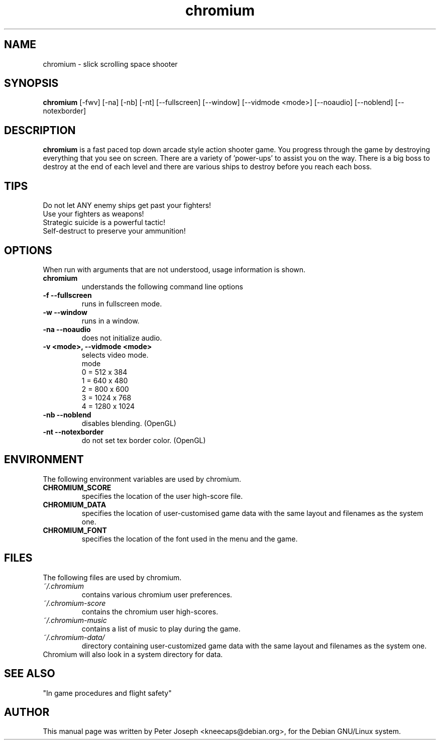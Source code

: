 .TH chromium 6 "Aug 3 2001"
.SH NAME
chromium \- slick scrolling space shooter
.SH SYNOPSIS
.B chromium
[\-fwv] [\-na] [\-nb] [\-nt]
[\-\-fullscreen] [\-\-window] [\-\-vidmode <mode>]
[\-\-noaudio] [\-\-noblend] [\-\-notexborder]
.SH DESCRIPTION
\fBchromium\fP is a fast paced top down arcade style action shooter game.
You progress through the game by destroying everything that you see on
screen. There are a variety of 'power-ups' to assist you on the way.
There is a big boss to destroy at the end of each level and there are
various ships to destroy before you reach each boss.
.SH TIPS
Do not let ANY enemy ships get past your fighters!
.TP
Use your fighters as weapons!
.TP
Strategic suicide is a powerful tactic!
.TP
Self-destruct to preserve your ammunition! 
.SH OPTIONS
When run with arguments that are not understood, usage information is shown.
.TP
.B chromium
understands the following command line options
.TP
.B \-f \-\-fullscreen
runs in fullscreen mode.
.TP
.B \-w \-\-window
runs in a window.
.TP
.B \-na \-\-noaudio
does not initialize audio.
.TP
.B \-v <mode>, \-\-vidmode <mode>
selects video mode.
.br
mode
.br
0 =  512 x  384
.br
1 =  640 x  480
.br
2 =  800 x  600
.br
3 = 1024 x  768
.br
4 = 1280 x 1024
.TP
.B \-nb \-\-noblend 
disables blending. (OpenGL)
.TP
.B \-nt \-\-notexborder 
do not set tex border color. (OpenGL)
.SH ENVIRONMENT
The following environment variables are used by chromium.
.TP
.B CHROMIUM_SCORE
specifies the location of the user high-score file.
.TP
.B CHROMIUM_DATA
specifies the location of user-customised game data with the same layout and filenames as the system one.
.TP
.B CHROMIUM_FONT
specifies the location of the font used in the menu and the game.
.SH FILES
The following files are used by chromium.
.TP
.I "~/.chromium"
contains various chromium user preferences.
.TP
.I "~/.chromium-score"
contains the chromium user high-scores.
.TP
.I "~/.chromium-music"
contains a list of music to play during the game.
.TP
.I "~/.chromium-data/"
directory containing user-customized game data with the same layout and filenames as the system one.
.TP
Chromium will also look in a system directory for data.
.SH SEE ALSO
.br
"In game procedures and flight safety"
.SH AUTHOR
This manual page was written by Peter Joseph <kneecaps@debian.org>,
for the Debian GNU/Linux system.
